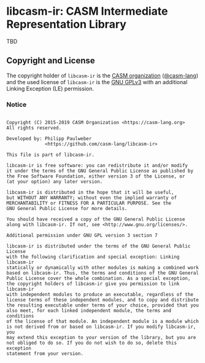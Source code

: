 # 
#   Copyright (C) 2015-2019 CASM Organization <https://casm-lang.org>
#   All rights reserved.
# 
#   Developed by: Philipp Paulweber
#                 <https://github.com/casm-lang/libcasm-ir>
# 
#   This file is part of libcasm-ir.
# 
#   libcasm-ir is free software: you can redistribute it and/or modify
#   it under the terms of the GNU General Public License as published by
#   the Free Software Foundation, either version 3 of the License, or
#   (at your option) any later version.
# 
#   libcasm-ir is distributed in the hope that it will be useful,
#   but WITHOUT ANY WARRANTY; without even the implied warranty of
#   MERCHANTABILITY or FITNESS FOR A PARTICULAR PURPOSE. See the
#   GNU General Public License for more details.
# 
#   You should have received a copy of the GNU General Public License
#   along with libcasm-ir. If not, see <http://www.gnu.org/licenses/>.
# 
#   Additional permission under GNU GPL version 3 section 7
# 
#   libcasm-ir is distributed under the terms of the GNU General Public License
#   with the following clarification and special exception: Linking libcasm-ir
#   statically or dynamically with other modules is making a combined work
#   based on libcasm-ir. Thus, the terms and conditions of the GNU General
#   Public License cover the whole combination. As a special exception,
#   the copyright holders of libcasm-ir give you permission to link libcasm-ir
#   with independent modules to produce an executable, regardless of the
#   license terms of these independent modules, and to copy and distribute
#   the resulting executable under terms of your choice, provided that you
#   also meet, for each linked independent module, the terms and conditions
#   of the license of that module. An independent module is a module which
#   is not derived from or based on libcasm-ir. If you modify libcasm-ir, you
#   may extend this exception to your version of the library, but you are
#   not obliged to do so. If you do not wish to do so, delete this exception
#   statement from your version.
# 
[[https://github.com/casm-lang/casm-lang.logo/raw/master/etc/headline.png]]

#+options: toc:nil


* libcasm-ir: CASM Intermediate Representation Library

[[https://gitter.im/casm-lang/libcasm-ir][https://badges.gitter.im/casm-lang/libcasm-ir.png]]
[[https://ci.casm-lang.org/teams/main/pipelines/development/jobs/libcasm-ir-master][ @@html:<img src="https://ci.casm-lang.org/api/v1/teams/main/pipelines/development/jobs/libcasm-ir-master/badge">@@ ]]
[[https://cirrus-ci.com/github/casm-lang/libcasm-ir][https://api.cirrus-ci.com/github/casm-lang/libcasm-ir.svg]]
[[https://codecov.io/gh/casm-lang/libcasm-ir][https://codecov.io/gh/casm-lang/libcasm-ir/badge.svg]]
[[https://github.com/casm-lang/libcasm-ir/tags][https://img.shields.io/github/tag/casm-lang/libcasm-ir.svg]]
[[https://github.com/casm-lang/libcasm-ir/blob/master/LICENSE.txt][https://img.shields.io/badge/license-GPLv3%2BLE-blue.svg]]



TBD

** Copyright and License

The copyright holder of 
=libcasm-ir= is the [[https://casm-lang.org][CASM organization]] ([[https://github.com/casm-lang][@casm-lang]]) 
and the used license of 
=libcasm-ir= is the [[https://www.gnu.org/licenses/gpl-3.0.html][GNU GPLv3]]
with an additional Linking Exception (LE) permission.

*** Notice

#+begin_src

Copyright (C) 2015-2019 CASM Organization <https://casm-lang.org>
All rights reserved.

Developed by: Philipp Paulweber
              <https://github.com/casm-lang/libcasm-ir>

This file is part of libcasm-ir.

libcasm-ir is free software: you can redistribute it and/or modify
it under the terms of the GNU General Public License as published by
the Free Software Foundation, either version 3 of the License, or
(at your option) any later version.

libcasm-ir is distributed in the hope that it will be useful,
but WITHOUT ANY WARRANTY; without even the implied warranty of
MERCHANTABILITY or FITNESS FOR A PARTICULAR PURPOSE. See the
GNU General Public License for more details.

You should have received a copy of the GNU General Public License
along with libcasm-ir. If not, see <http://www.gnu.org/licenses/>.

Additional permission under GNU GPL version 3 section 7

libcasm-ir is distributed under the terms of the GNU General Public License
with the following clarification and special exception: Linking libcasm-ir
statically or dynamically with other modules is making a combined work
based on libcasm-ir. Thus, the terms and conditions of the GNU General
Public License cover the whole combination. As a special exception,
the copyright holders of libcasm-ir give you permission to link libcasm-ir
with independent modules to produce an executable, regardless of the
license terms of these independent modules, and to copy and distribute
the resulting executable under terms of your choice, provided that you
also meet, for each linked independent module, the terms and conditions
of the license of that module. An independent module is a module which
is not derived from or based on libcasm-ir. If you modify libcasm-ir, you
may extend this exception to your version of the library, but you are
not obliged to do so. If you do not wish to do so, delete this exception
statement from your version.

#+end_src
